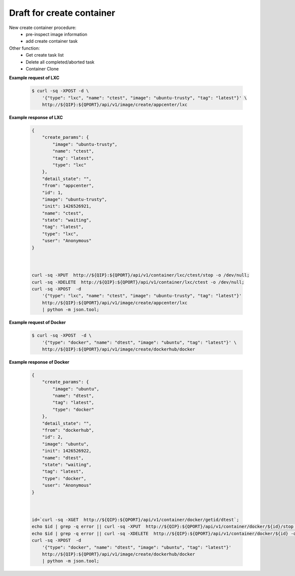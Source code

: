 Draft for create container 
============================

New create container procedure:
  * pre-inspect image information
  * add create container task

Other function:
  * Get create task list
  * Delete all completed/aborted task
  * Container Clone




.. http:post:: /api/v1/image/create/(string:image_repository)/(string:image_type)

    .. autosimple:: api.container_create
    
    :param image_repository: ``local``, ``dockerhub``, ``appcenter``
    :param image_type: ``lxc``, ``docker``

    :reqjson string name: container name **[required]**
    :reqjson string image: image name **[required]**
    :reqjson string tag: image tag. For LXC is ``latest``  **[required]**
    :reqjson string type: ``lxc``, ``docker`` **[required]**

    Create an create container task if name is given. The JSON parameters are the same as :http:post:`/api/v1/container`.


**Example request of LXC**

    .. sourcecode:: bash

        $ curl -sq -XPOST -d \
            '{"type": "lxc", "name": "ctest", "image": "ubuntu-trusty", "tag": "latest"}' \
            http://${QIP}:${QPORT}/api/v1/image/create/appcenter/lxc

**Example response of LXC**

    .. sourcecode:: json

        {
            "create_params": {
                "image": "ubuntu-trusty",
                "name": "ctest",
                "tag": "latest",
                "type": "lxc"
            },
            "detail_state": "",
            "from": "appcenter",
            "id": 1,
            "image": "ubuntu-trusty",
            "init": 1426526921,
            "name": "ctest",
            "state": "waiting",
            "tag": "latest",
            "type": "lxc",
            "user": "Anonymous"
        }
        
        

        curl -sq -XPUT  http://${QIP}:${QPORT}/api/v1/container/lxc/ctest/stop -o /dev/null;
        curl -sq -XDELETE  http://${QIP}:${QPORT}/api/v1/container/lxc/ctest -o /dev/null;
        curl -sq -XPOST  -d
            '{"type": "lxc", "name": "ctest", "image": "ubuntu-trusty", "tag": "latest"}'
            http://${QIP}:${QPORT}/api/v1/image/create/appcenter/lxc
            | python -m json.tool;

**Example request of Docker**

    .. sourcecode:: bash
        
        $ curl -sq -XPOST  -d \
            '{"type": "docker", "name": "dtest", "image": "ubuntu", "tag": "latest"}' \
            http://${QIP}:${QPORT}/api/v1/image/create/dockerhub/docker

**Example response of Docker**

    .. sourcecode:: json

        {
            "create_params": {
                "image": "ubuntu",
                "name": "dtest",
                "tag": "latest",
                "type": "docker"
            },
            "detail_state": "",
            "from": "dockerhub",
            "id": 2,
            "image": "ubuntu",
            "init": 1426526922,
            "name": "dtest",
            "state": "waiting",
            "tag": "latest",
            "type": "docker",
            "user": "Anonymous"
        }
        
        

        id=`curl -sq -XGET  http://${QIP}:${QPORT}/api/v1/container/docker/getid/dtest`;
        echo $id | grep -q error || curl -sq -XPUT  http://${QIP}:${QPORT}/api/v1/container/docker/${id}/stop -o /dev/null;
        echo $id | grep -q error || curl -sq -XDELETE  http://${QIP}:${QPORT}/api/v1/container/docker/${id} -o /dev/null;
        curl -sq -XPOST  -d 
            '{"type": "docker", "name": "dtest", "image": "ubuntu", "tag": "latest"}'
            http://${QIP}:${QPORT}/api/v1/image/create/dockerhub/docker
            | python -m json.tool;


.. http:get:: /api/v1/image/create/

    Get create tasks list.

    :resjson int id: unique task id 
    :resjson int init: time of initial request
    :resjson int start: time of starting in epoch
    :resjson int end: time of completion in epoch
    :resjson int result: 0 means success
    :resjson string from: one of ``dockerhub``, ``appcenter``, ``local``
    :resjson string state: one of ``waiting``, ``running``, ``completed``, ``aborted``
    :resjson string detail_state: xx
    :resjson string type: container type
    :resjson string user: request user name
    :resjson string image: image name
    :resjson string tag: image tag
    :resjson string create_params: create parameters

    **Example request**

    .. sourcecode:: bash

        $ curl -sq -XGET  http://${QIP}:${QPORT}/api/v1/image/create/

    **Example response**

    .. sourcecode:: json

        [
            {
                "create_params": "{u'image': u'ubuntu', u'tag': u'latest', u'type': u'docker', u'name': u'dtest'}",
                "detail_state": "",
                "from": "dockerhub",
                "id": 2,
                "image": "ubuntu",
                "init": 1426526922,
                "name": "dtest",
                "state": "waiting",
                "tag": "latest",
                "type": "docker",
                "user": "Anonymous"
            },
            {
                "create_params": "{u'image': u'ubuntu-trusty', u'tag': u'latest', u'type': u'lxc', u'name': u'ctest'}",
                "detail_state": "creating",
                "from": "appcenter",
                "id": 1,
                "image": "ubuntu-trusty",
                "init": 1426526921,
                "name": "ctest",
                "start": 1426526921,
                "state": "running",
                "tag": "latest",
                "type": "lxc",
                "user": "Anonymous"
            }
        ]
        
        

        curl -sq -XGET  http://${QIP}:${QPORT}/api/v1/image/create/ | python -m json.tool

    
.. http:delete:: /api/v1/image/create/

    Clear completed/aborted tasks in database.

    :resjson array object: task ID which have been deleted.
    
    **Example request**

    .. sourcecode:: bash

        $ curl -sq -XDELETE  http://${QIP}:${QPORT}/api/v1/image/create/

    **Example response**

    .. sourcecode:: json

        []
        
        

        curl -sq -XDELETE  http://${QIP}:${QPORT}/api/v1/image/create/ | python -m json.tool


